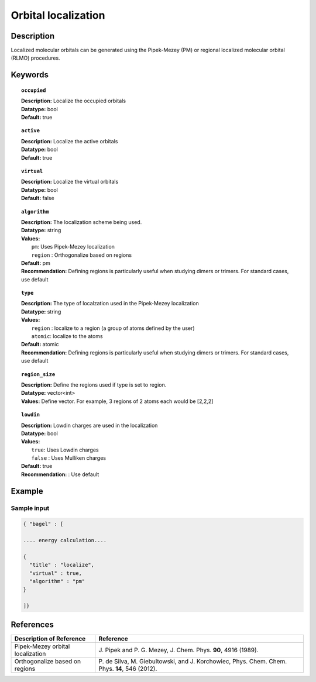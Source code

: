 .. _localization:

********************
Orbital localization
********************

===========
Description
===========
Localized molecular orbitals can be generated using the Pipek-Mezey (PM) or regional localized molecular orbital (RLMO) procedures.

========
Keywords
========

.. topic:: ``occupied``

   | **Description:** Localize the occupied orbitals
   | **Datatype:** bool
   | **Default:** true

.. topic:: ``active``

   | **Description:** Localize the active orbitals
   | **Datatype:** bool
   | **Default:** true

.. topic:: ``virtual``

   | **Description:** Localize the virtual orbitals
   | **Datatype:** bool
   | **Default:** false

.. topic:: ``algorithm``

   | **Description:** The localization scheme being used.
   | **Datatype:** string
   | **Values:**
   |    ``pm``: Uses Pipek-Mezey localization
   |    ``region`` : Orthogonalize based on regions
   | **Default:** pm
   | **Recommendation:** Defining regions is particularly useful when studying dimers or trimers. For standard cases, use default

.. topic:: ``type``

   | **Description:** The type of localzation used in the Pipek-Mezey localization
   | **Datatype:** string
   | **Values:**
   |    ``region`` : localize to a region (a group of atoms defined by the user)
   |    ``atomic``: localize to the atoms
   | **Default:** atomic
   | **Recommendation:** Defining regions is particularly useful when studying dimers or trimers. For standard cases, use default

.. topic:: ``region_size``

   | **Description:** Define the regions used if type is set to region.
   | **Datatype:** vector<int>
   | **Values:** Define vector. For example, 3 regions of 2 atoms each would be [2,2,2]

.. topic:: ``lowdin``

   | **Description:** Lowdin charges are used in the localization
   | **Datatype:** bool
   | **Values:**
   |    ``true``: Uses Lowdin charges
   |    ``false`` : Uses Mulliken charges
   | **Default:** true
   | **Recommendation:** : Use default

=======
Example
=======

Sample input
------------

.. code-block:: javascript

   { "bagel" : [

   .... energy calculation....

   {
     "title" : "localize",
     "virtual" : true,
     "algorithm" : "pm"
   }

   ]}

==========
References
==========

+----------------------------------------------------+----------------------------------------------------------------------------------------------+
|          Description of Reference                  |                          Reference                                                           |
+====================================================+==============================================================================================+
| Pipek-Mezey orbital localization                   | J\. Pipek and P. G. Mezey, J. Chem. Phys. **90**, 4916 (1989).                               |
+----------------------------------------------------+----------------------------------------------------------------------------------------------+
| Orthogonalize based on regions                     | P\. de Silva, M. Giebultowski, and J. Korchowiec, Phys. Chem. Chem. Phys. **14**, 546 (2012).|
+----------------------------------------------------+----------------------------------------------------------------------------------------------+


